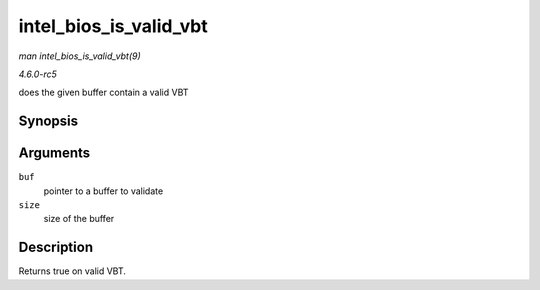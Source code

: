 .. -*- coding: utf-8; mode: rst -*-

.. _API-intel-bios-is-valid-vbt:

=======================
intel_bios_is_valid_vbt
=======================

*man intel_bios_is_valid_vbt(9)*

*4.6.0-rc5*

does the given buffer contain a valid VBT


Synopsis
========

.. c:function:: bool intel_bios_is_valid_vbt( const void * buf, size_t size )

Arguments
=========

``buf``
    pointer to a buffer to validate

``size``
    size of the buffer


Description
===========

Returns true on valid VBT.


.. ------------------------------------------------------------------------------
.. This file was automatically converted from DocBook-XML with the dbxml
.. library (https://github.com/return42/sphkerneldoc). The origin XML comes
.. from the linux kernel, refer to:
..
.. * https://github.com/torvalds/linux/tree/master/Documentation/DocBook
.. ------------------------------------------------------------------------------
